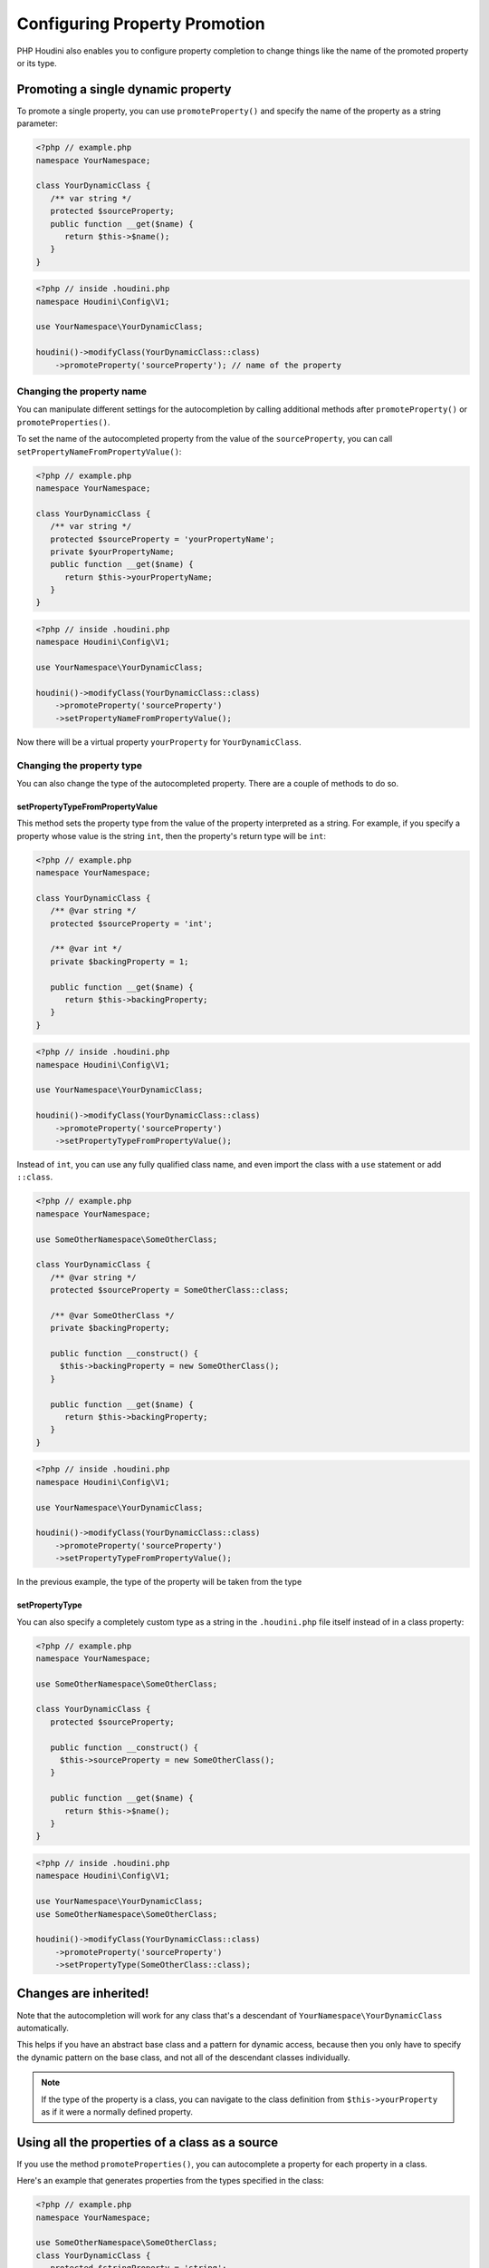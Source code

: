 ------------------------------
Configuring Property Promotion
------------------------------

PHP Houdini also enables you to configure property completion to change things like
the name of the promoted property or its type.

Promoting a single dynamic property
~~~~~~~~~~~~~~~~~~~~~~~~~~~~~~~~~~~

To promote a single property, you can use ``promoteProperty()`` and specify the name of the property as a
string parameter:

.. code-block:: php

   <?php // example.php
   namespace YourNamespace;

   class YourDynamicClass {
      /** var string */
      protected $sourceProperty;
      public function __get($name) {
         return $this->$name();
      }
   }

.. code-block:: php

   <?php // inside .houdini.php
   namespace Houdini\Config\V1;

   use YourNamespace\YourDynamicClass;

   houdini()->modifyClass(YourDynamicClass::class)
       ->promoteProperty('sourceProperty'); // name of the property

Changing the property name
##########################

You can manipulate different settings for the
autocompletion by calling additional methods after ``promoteProperty()`` or
``promoteProperties()``.

To set the name of the autocompleted property from the value of the ``sourceProperty``, you can call
``setPropertyNameFromPropertyValue()``:

.. code-block:: php

   <?php // example.php
   namespace YourNamespace;

   class YourDynamicClass {
      /** var string */
      protected $sourceProperty = 'yourPropertyName';
      private $yourPropertyName;
      public function __get($name) {
         return $this->yourPropertyName;
      }
   }

.. code-block:: php

   <?php // inside .houdini.php
   namespace Houdini\Config\V1;

   use YourNamespace\YourDynamicClass;

   houdini()->modifyClass(YourDynamicClass::class)
       ->promoteProperty('sourceProperty')
       ->setPropertyNameFromPropertyValue();

Now there will be a virtual property ``yourProperty``
for ``YourDynamicClass``.

Changing the property type
##########################

You can also change the type of the autocompleted property.
There are a couple of methods to do so.

setPropertyTypeFromPropertyValue
================================

This method sets the property type from the value of the property interpreted
as a string. For example, if you specify a property whose value is the string
``int``, then the property's return type will be ``int``:

.. code-block:: php

   <?php // example.php
   namespace YourNamespace;

   class YourDynamicClass {
      /** @var string */
      protected $sourceProperty = 'int';

      /** @var int */
      private $backingProperty = 1;

      public function __get($name) {
         return $this->backingProperty;
      }
   }

.. code-block:: php

   <?php // inside .houdini.php
   namespace Houdini\Config\V1;

   use YourNamespace\YourDynamicClass;

   houdini()->modifyClass(YourDynamicClass::class)
       ->promoteProperty('sourceProperty')
       ->setPropertyTypeFromPropertyValue();

Instead of ``int``, you can use any fully qualified class name, and even
import the class with a ``use`` statement or add ``::class``.

.. code-block:: php

   <?php // example.php
   namespace YourNamespace;

   use SomeOtherNamespace\SomeOtherClass;

   class YourDynamicClass {
      /** @var string */
      protected $sourceProperty = SomeOtherClass::class;

      /** @var SomeOtherClass */
      private $backingProperty;

      public function __construct() {
        $this->backingProperty = new SomeOtherClass();
      }

      public function __get($name) {
         return $this->backingProperty;
      }
   }

.. code-block:: php

   <?php // inside .houdini.php
   namespace Houdini\Config\V1;

   use YourNamespace\YourDynamicClass;

   houdini()->modifyClass(YourDynamicClass::class)
       ->promoteProperty('sourceProperty')
       ->setPropertyTypeFromPropertyValue();

In the previous example, the type of the property will be taken from the type

setPropertyType
===============

You can also specify a completely custom type as a string in the ``.houdini.php``
file itself instead of in a class property:

.. code-block:: php

   <?php // example.php
   namespace YourNamespace;

   use SomeOtherNamespace\SomeOtherClass;

   class YourDynamicClass {
      protected $sourceProperty;

      public function __construct() {
        $this->sourceProperty = new SomeOtherClass();
      }

      public function __get($name) {
         return $this->$name();
      }
   }

.. code-block:: php

   <?php // inside .houdini.php
   namespace Houdini\Config\V1;

   use YourNamespace\YourDynamicClass;
   use SomeOtherNamespace\SomeOtherClass;

   houdini()->modifyClass(YourDynamicClass::class)
       ->promoteProperty('sourceProperty')
       ->setPropertyType(SomeOtherClass::class);

Changes are inherited!
~~~~~~~~~~~~~~~~~~~~~~

Note that the autocompletion will work for any class that's a descendant of ``YourNamespace\YourDynamicClass``
automatically.

This helps if you have an abstract base class and a pattern for dynamic access, because
then you only have to specify the dynamic pattern on the base class, and not all
of the descendant classes individually.


.. note::
    If the type of the property is a class, you can navigate to the class definition from ``$this->yourProperty``
    as if it were a normally defined property.


Using all the properties of a class as a source
~~~~~~~~~~~~~~~~~~~~~~~~~~~~~~~~~~~~~~~~~~~~~~~

If you use the method ``promoteProperties()``, you
can autocomplete a property for each property in a class.

Here's an example that generates properties from the types
specified in the class:

.. code-block:: php

   <?php // example.php
   namespace YourNamespace;

   use SomeOtherNamespace\SomeOtherClass;
   class YourDynamicClass {
      protected $stringProperty = 'string';
      protected $intProperty = 'int';
      protected $dateTimeProperty = \DateTime::class;

      public function __get($name) {
         // ... perform some mapping here.
      }
   }

.. code-block:: php

   <?php // inside .houdini.php
   namespace Houdini\Config\V1;

   use YourNamespace\YourDynamicClass;
   use SomeOtherNamespace\SomeOtherClass;

   houdini()->modifyClass(YourDynamicClass::class)
       ->promoteProperties(')
       ->setPropertyTypeFromPropertyType();


This will complete a property for each of ``$stringProperty``, ``$intProperty``, and ``$dateTimeProperty``
of the corresponding type.

Go to the :doc:`next step <configuring-dynamic-methods>` to learn about how to
configure dynamic methods.


